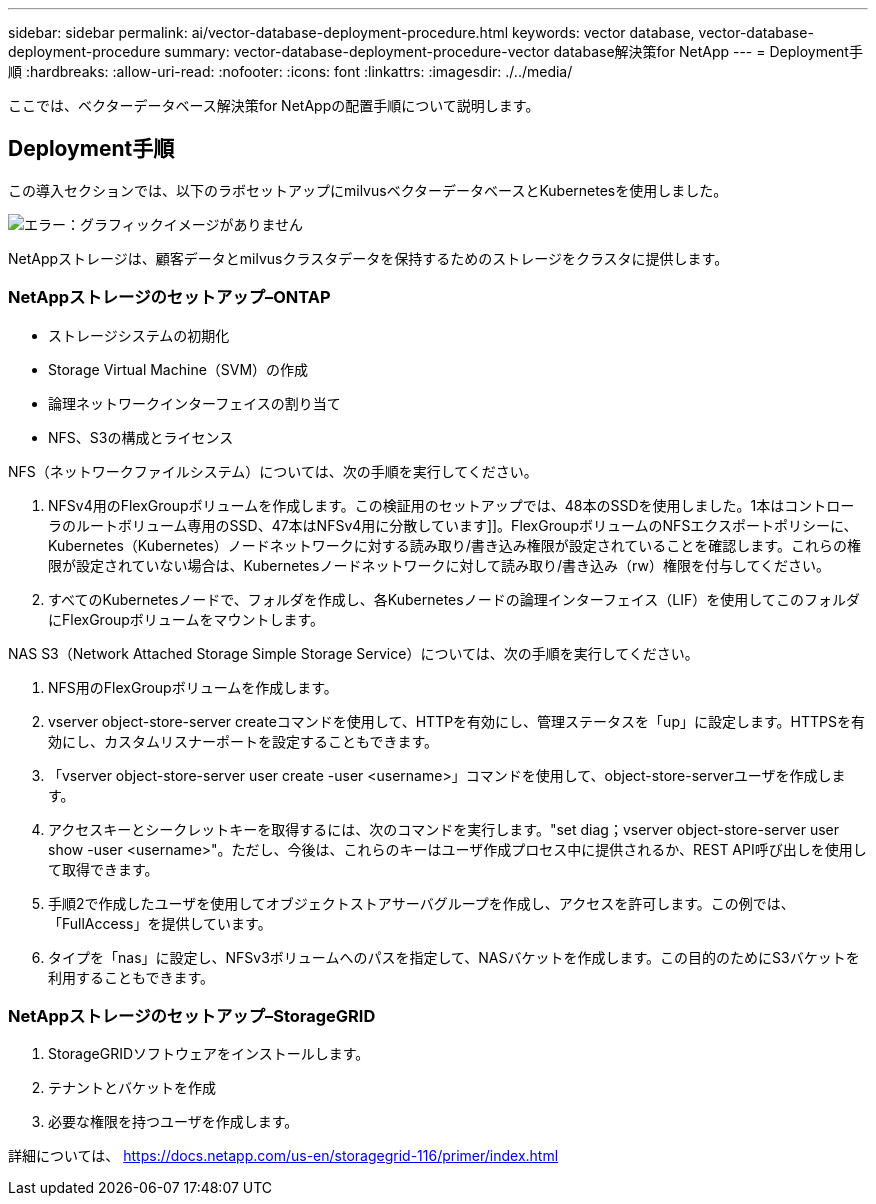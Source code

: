 ---
sidebar: sidebar 
permalink: ai/vector-database-deployment-procedure.html 
keywords: vector database, vector-database-deployment-procedure 
summary: vector-database-deployment-procedure-vector database解決策for NetApp 
---
= Deployment手順
:hardbreaks:
:allow-uri-read: 
:nofooter: 
:icons: font
:linkattrs: 
:imagesdir: ./../media/


[role="lead"]
ここでは、ベクターデータベース解決策for NetAppの配置手順について説明します。



== Deployment手順

この導入セクションでは、以下のラボセットアップにmilvusベクターデータベースとKubernetesを使用しました。

image:Deployment_architecture.png["エラー：グラフィックイメージがありません"]

NetAppストレージは、顧客データとmilvusクラスタデータを保持するためのストレージをクラスタに提供します。



=== NetAppストレージのセットアップ–ONTAP

* ストレージシステムの初期化
* Storage Virtual Machine（SVM）の作成
* 論理ネットワークインターフェイスの割り当て
* NFS、S3の構成とライセンス


NFS（ネットワークファイルシステム）については、次の手順を実行してください。

. NFSv4用のFlexGroupボリュームを作成します。この検証用のセットアップでは、48本のSSDを使用しました。1本はコントローラのルートボリューム専用のSSD、47本はNFSv4用に分散しています]]。FlexGroupボリュームのNFSエクスポートポリシーに、Kubernetes（Kubernetes）ノードネットワークに対する読み取り/書き込み権限が設定されていることを確認します。これらの権限が設定されていない場合は、Kubernetesノードネットワークに対して読み取り/書き込み（rw）権限を付与してください。
. すべてのKubernetesノードで、フォルダを作成し、各Kubernetesノードの論理インターフェイス（LIF）を使用してこのフォルダにFlexGroupボリュームをマウントします。


NAS S3（Network Attached Storage Simple Storage Service）については、次の手順を実行してください。

. NFS用のFlexGroupボリュームを作成します。
. vserver object-store-server createコマンドを使用して、HTTPを有効にし、管理ステータスを「up」に設定します。HTTPSを有効にし、カスタムリスナーポートを設定することもできます。
. 「vserver object-store-server user create -user <username>」コマンドを使用して、object-store-serverユーザを作成します。
. アクセスキーとシークレットキーを取得するには、次のコマンドを実行します。"set diag；vserver object-store-server user show -user <username>"。ただし、今後は、これらのキーはユーザ作成プロセス中に提供されるか、REST API呼び出しを使用して取得できます。
. 手順2で作成したユーザを使用してオブジェクトストアサーバグループを作成し、アクセスを許可します。この例では、「FullAccess」を提供しています。
. タイプを「nas」に設定し、NFSv3ボリュームへのパスを指定して、NASバケットを作成します。この目的のためにS3バケットを利用することもできます。




=== NetAppストレージのセットアップ–StorageGRID

. StorageGRIDソフトウェアをインストールします。
. テナントとバケットを作成
. 必要な権限を持つユーザを作成します。


詳細については、 https://docs.netapp.com/us-en/storagegrid-116/primer/index.html[]
